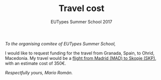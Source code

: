 #+TITLE: Travel cost
#+AUTHOR: 
#+SUBTITLE: EUTypes Summer School 2017
#+OPTIONS: toc:nil
#+LATEX_HEADER: \usepackage{parskip}
#+LATEX_HEADER: \setlength{\parindent}{0cm}

/To the organising comitee of EUTypes Summer School,/

I would like to request funding for the travel from Granada, Spain, to
Ohrid, Macedonia. My travel would be a [[https://goo.gl/flights/LNbP][flight from Madrid (MAD) to Skopje (SKP)]], 
with an estimate cost of 350€.

/Respectfully yours, Mario Román./
